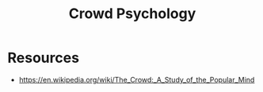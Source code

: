 :PROPERTIES:
:ID:       69d908d1-7a4d-46ea-8a01-cb02e67e9a2b
:END:
#+title: Crowd Psychology
#+filetags: :society:psych:

* Resources
 - https://en.wikipedia.org/wiki/The_Crowd:_A_Study_of_the_Popular_Mind

